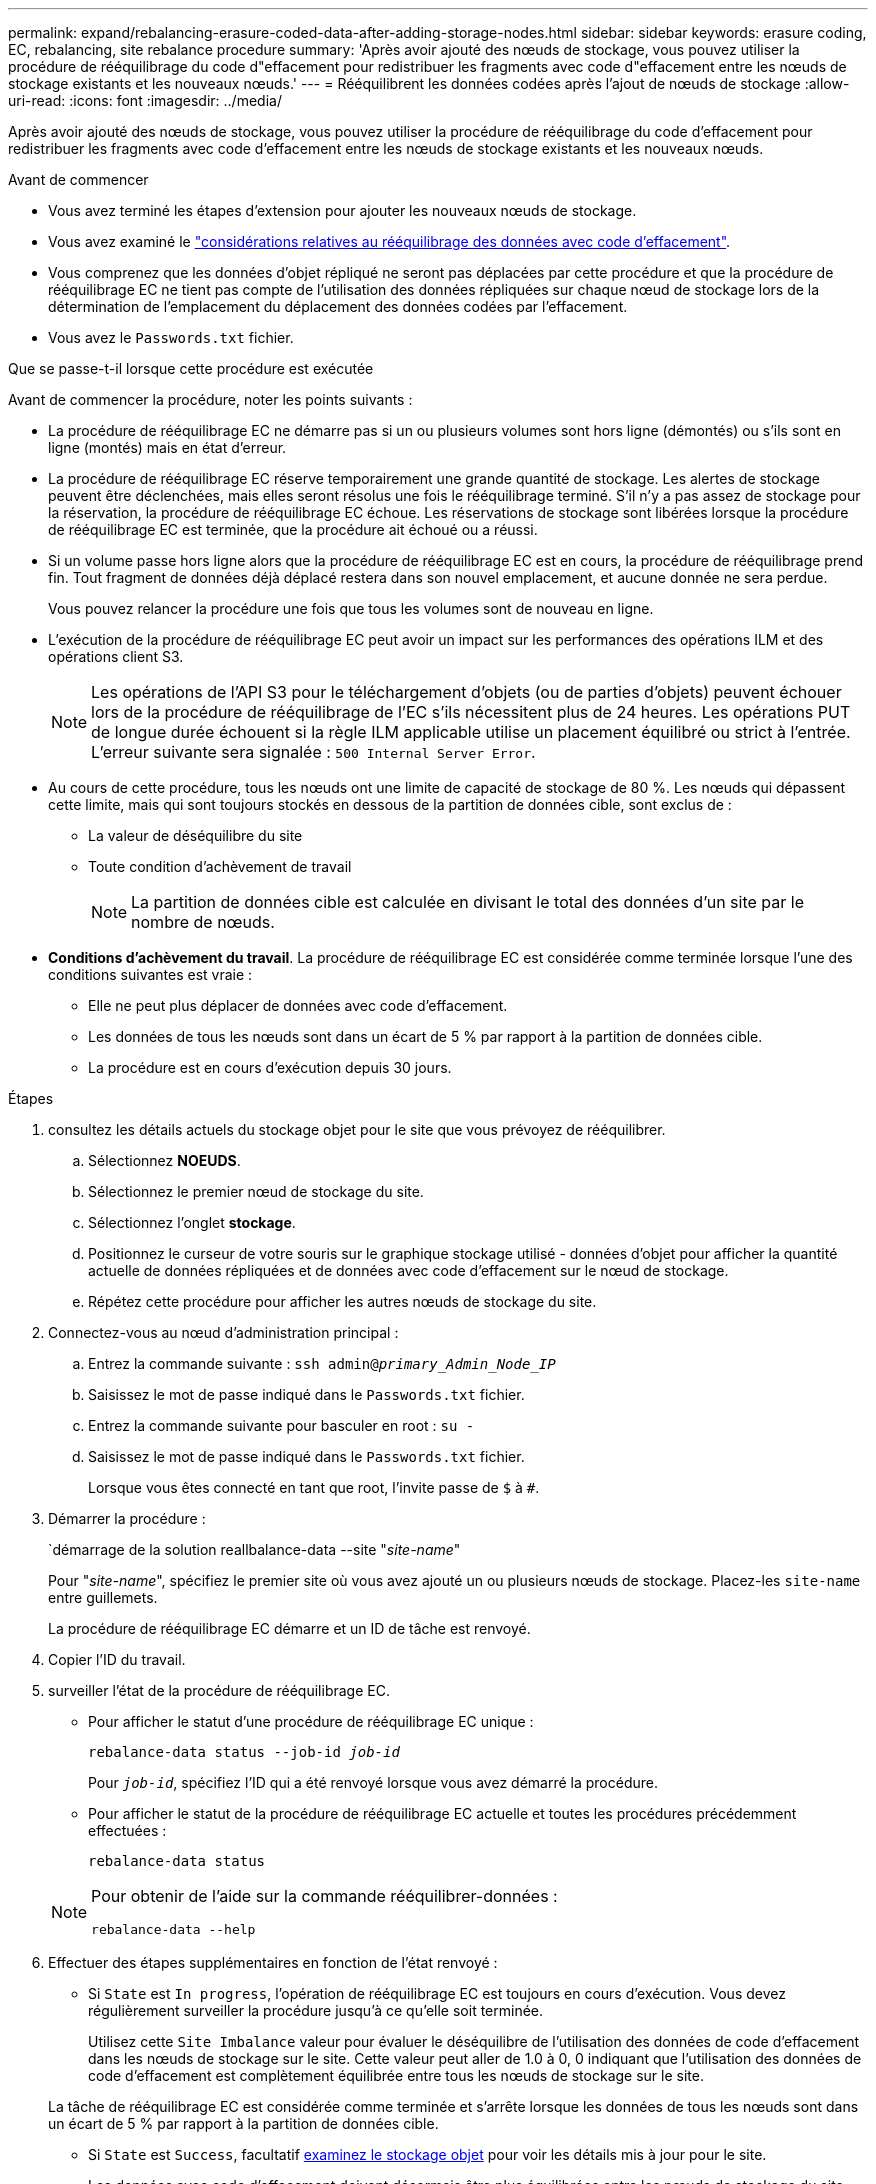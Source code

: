 ---
permalink: expand/rebalancing-erasure-coded-data-after-adding-storage-nodes.html 
sidebar: sidebar 
keywords: erasure coding, EC, rebalancing, site rebalance procedure 
summary: 'Après avoir ajouté des nœuds de stockage, vous pouvez utiliser la procédure de rééquilibrage du code d"effacement pour redistribuer les fragments avec code d"effacement entre les nœuds de stockage existants et les nouveaux nœuds.' 
---
= Rééquilibrent les données codées après l'ajout de nœuds de stockage
:allow-uri-read: 
:icons: font
:imagesdir: ../media/


[role="lead"]
Après avoir ajouté des nœuds de stockage, vous pouvez utiliser la procédure de rééquilibrage du code d'effacement pour redistribuer les fragments avec code d'effacement entre les nœuds de stockage existants et les nouveaux nœuds.

.Avant de commencer
* Vous avez terminé les étapes d'extension pour ajouter les nouveaux nœuds de stockage.
* Vous avez examiné le link:considerations-for-rebalancing-erasure-coded-data.html["considérations relatives au rééquilibrage des données avec code d'effacement"].
* Vous comprenez que les données d'objet répliqué ne seront pas déplacées par cette procédure et que la procédure de rééquilibrage EC ne tient pas compte de l'utilisation des données répliquées sur chaque nœud de stockage lors de la détermination de l'emplacement du déplacement des données codées par l'effacement.
* Vous avez le `Passwords.txt` fichier.


.Que se passe-t-il lorsque cette procédure est exécutée
Avant de commencer la procédure, noter les points suivants :

* La procédure de rééquilibrage EC ne démarre pas si un ou plusieurs volumes sont hors ligne (démontés) ou s'ils sont en ligne (montés) mais en état d'erreur.
* La procédure de rééquilibrage EC réserve temporairement une grande quantité de stockage. Les alertes de stockage peuvent être déclenchées, mais elles seront résolus une fois le rééquilibrage terminé. S'il n'y a pas assez de stockage pour la réservation, la procédure de rééquilibrage EC échoue. Les réservations de stockage sont libérées lorsque la procédure de rééquilibrage EC est terminée, que la procédure ait échoué ou a réussi.
* Si un volume passe hors ligne alors que la procédure de rééquilibrage EC est en cours, la procédure de rééquilibrage prend fin. Tout fragment de données déjà déplacé restera dans son nouvel emplacement, et aucune donnée ne sera perdue.
+
Vous pouvez relancer la procédure une fois que tous les volumes sont de nouveau en ligne.

* L'exécution de la procédure de rééquilibrage EC peut avoir un impact sur les performances des opérations ILM et des opérations client S3.
+

NOTE: Les opérations de l'API S3 pour le téléchargement d'objets (ou de parties d'objets) peuvent échouer lors de la procédure de rééquilibrage de l'EC s'ils nécessitent plus de 24 heures. Les opérations PUT de longue durée échouent si la règle ILM applicable utilise un placement équilibré ou strict à l'entrée. L'erreur suivante sera signalée : `500 Internal Server Error`.

* Au cours de cette procédure, tous les nœuds ont une limite de capacité de stockage de 80 %. Les nœuds qui dépassent cette limite, mais qui sont toujours stockés en dessous de la partition de données cible, sont exclus de :
+
** La valeur de déséquilibre du site
** Toute condition d'achèvement de travail
+

NOTE: La partition de données cible est calculée en divisant le total des données d'un site par le nombre de nœuds.



* *Conditions d'achèvement du travail*. La procédure de rééquilibrage EC est considérée comme terminée lorsque l'une des conditions suivantes est vraie :
+
** Elle ne peut plus déplacer de données avec code d'effacement.
** Les données de tous les nœuds sont dans un écart de 5 % par rapport à la partition de données cible.
** La procédure est en cours d'exécution depuis 30 jours.




.Étapes
. [[Review_Object_Storage]]consultez les détails actuels du stockage objet pour le site que vous prévoyez de rééquilibrer.
+
.. Sélectionnez *NOEUDS*.
.. Sélectionnez le premier nœud de stockage du site.
.. Sélectionnez l'onglet *stockage*.
.. Positionnez le curseur de votre souris sur le graphique stockage utilisé - données d'objet pour afficher la quantité actuelle de données répliquées et de données avec code d'effacement sur le nœud de stockage.
.. Répétez cette procédure pour afficher les autres nœuds de stockage du site.


. Connectez-vous au nœud d'administration principal :
+
.. Entrez la commande suivante : `ssh admin@_primary_Admin_Node_IP_`
.. Saisissez le mot de passe indiqué dans le `Passwords.txt` fichier.
.. Entrez la commande suivante pour basculer en root : `su -`
.. Saisissez le mot de passe indiqué dans le `Passwords.txt` fichier.
+
Lorsque vous êtes connecté en tant que root, l'invite passe de `$` à `#`.



. Démarrer la procédure :
+
`démarrage de la solution reallbalance-data --site "_site-name_"

+
Pour "_site-name_", spécifiez le premier site où vous avez ajouté un ou plusieurs nœuds de stockage. Placez-les `site-name` entre guillemets.

+
La procédure de rééquilibrage EC démarre et un ID de tâche est renvoyé.

. Copier l'ID du travail.
. [[View-status]]surveiller l'état de la procédure de rééquilibrage EC.
+
** Pour afficher le statut d'une procédure de rééquilibrage EC unique :
+
`rebalance-data status --job-id _job-id_`

+
Pour `_job-id_`, spécifiez l'ID qui a été renvoyé lorsque vous avez démarré la procédure.

** Pour afficher le statut de la procédure de rééquilibrage EC actuelle et toutes les procédures précédemment effectuées :
+
`rebalance-data status`

+
[NOTE]
====
Pour obtenir de l'aide sur la commande rééquilibrer-données :

`rebalance-data --help`

====


. Effectuer des étapes supplémentaires en fonction de l'état renvoyé :
+
** Si `State` est `In progress`, l'opération de rééquilibrage EC est toujours en cours d'exécution. Vous devez régulièrement surveiller la procédure jusqu'à ce qu'elle soit terminée.
+
Utilisez cette `Site Imbalance` valeur pour évaluer le déséquilibre de l'utilisation des données de code d'effacement dans les nœuds de stockage sur le site. Cette valeur peut aller de 1.0 à 0, 0 indiquant que l'utilisation des données de code d'effacement est complètement équilibrée entre tous les nœuds de stockage sur le site.

+
La tâche de rééquilibrage EC est considérée comme terminée et s'arrête lorsque les données de tous les nœuds sont dans un écart de 5 % par rapport à la partition de données cible.

** Si `State` est `Success`, facultatif <<review_object_storage,examinez le stockage objet>> pour voir les détails mis à jour pour le site.
+
Les données avec code d'effacement doivent désormais être plus équilibrées entre les nœuds de stockage du site.

** Si `State` `Failure` :
+
... Vérifiez que tous les nœuds de stockage du site sont connectés à la grille.
... Recherchez et résolvez les alertes susceptibles d'affecter ces nœuds de stockage.
... Relancez la procédure de rééquilibrage EC :
+
`rebalance-data start –-job-id _job-id_`

... <<view-status,Afficher l'état>> de la nouvelle procédure. Si `State` est toujours `Failure`, contactez le support technique.




. Si la procédure de rééquilibrage EC génère une charge trop importante (par exemple, les opérations d'ingestion sont affectées), mettez la procédure en pause.
+
`rebalance-data pause --job-id _job-id_`

. Si vous devez terminer la procédure de rééquilibrage EC (par exemple, pour une mise à niveau logicielle StorageGRID), entrez ce qui suit :
+
`rebalance-data terminate --job-id _job-id_`

+

NOTE: Lorsque vous terminez une procédure de rééquilibrage EC, tous les fragments de données qui ont déjà été déplacés restent dans leur nouvel emplacement. Les données ne sont pas retransférées à leur emplacement d'origine.

. Si vous utilisez le code d'effacement sur plusieurs sites, exécutez cette procédure pour tous les autres sites concernés.

